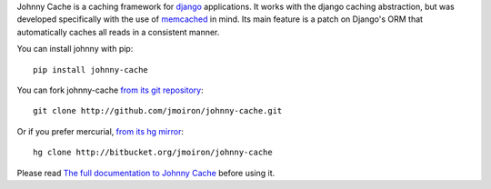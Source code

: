 Johnny Cache is a caching framework for django_ applications.  It works with
the django caching abstraction, but was developed specifically with the use of
memcached_ in mind.  Its main feature is a patch on Django's ORM that
automatically caches all reads in a consistent manner.

You can install johnny with pip::

    pip install johnny-cache

You can fork johnny-cache `from its git repository
<http://github.com/jmoiron/johnny-cache>`_::
    
    git clone http://github.com/jmoiron/johnny-cache.git

Or if you prefer mercurial, `from its hg mirror 
<http://bitbucket.org/jmoiron/johnny-cache>`_::

    hg clone http://bitbucket.org/jmoiron/johnny-cache


Please read `The full documentation to Johnny Cache
<http://packages.python.org/johnny-cache/>`_ before using it.

.. _django: http://djangoproject.com
.. _memcached: http://memcached.org
